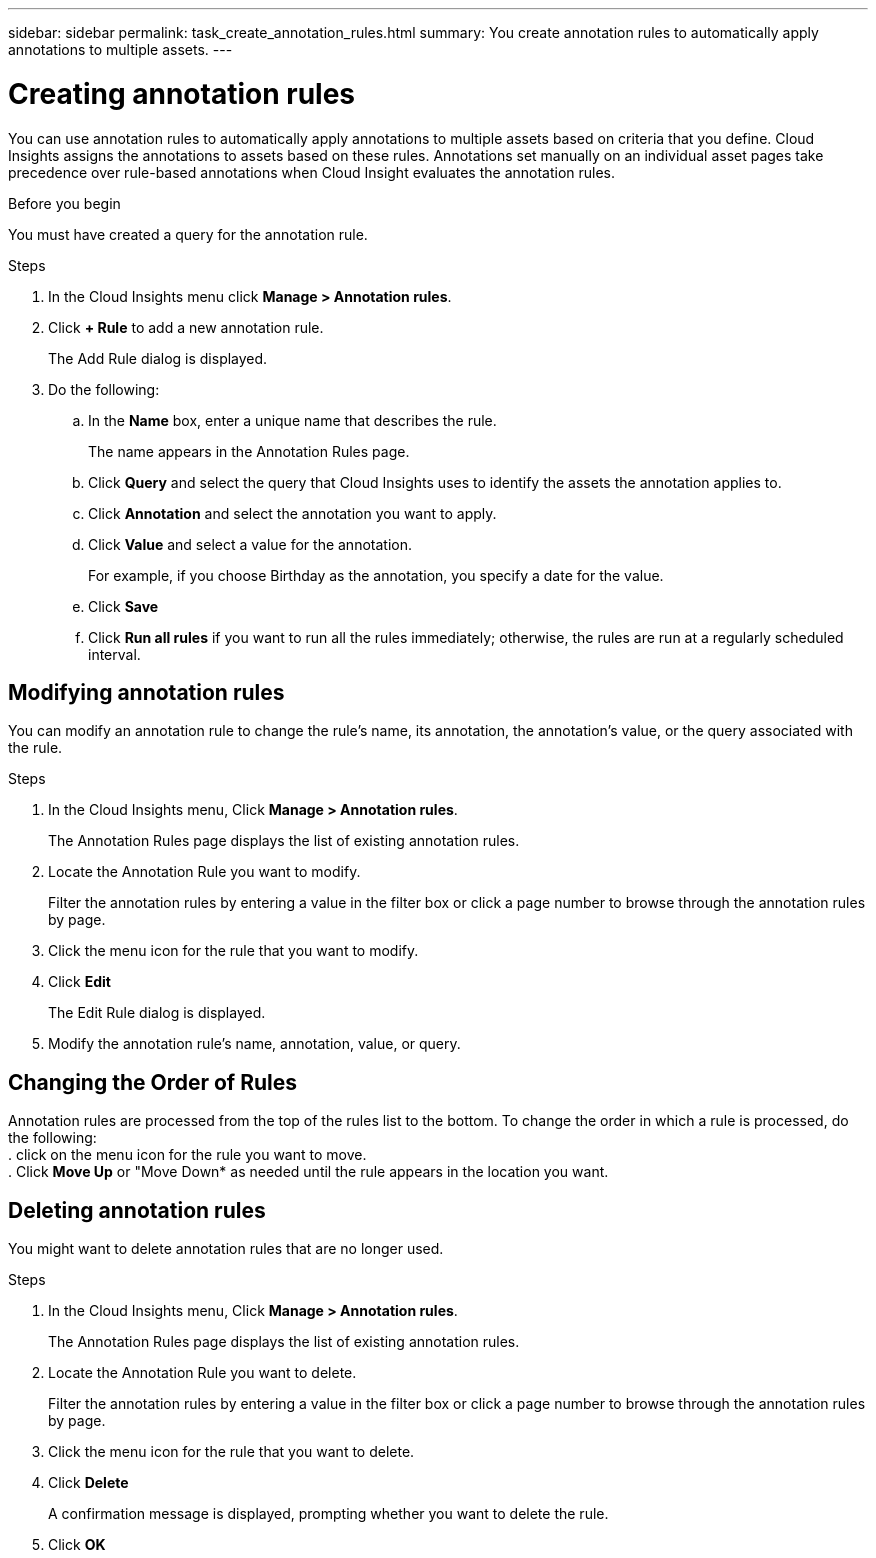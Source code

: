 ---
sidebar: sidebar
permalink: task_create_annotation_rules.html
summary: You create annotation rules to automatically apply annotations to multiple assets.
---

= Creating annotation rules

:toc: macro
:hardbreaks:
:toclevels: 1
:nofooter:
:icons: font
:linkattrs:
:imagesdir: ./media/

[.lead]
You can use annotation rules to automatically apply annotations to multiple assets based on criteria that you define. Cloud Insights assigns the annotations to assets based on these rules. Annotations set manually on an individual asset pages take precedence over rule-based annotations when Cloud Insight evaluates the annotation rules.

.Before you begin
You must have created a query for the annotation rule.

.Steps

. In the Cloud Insights menu click *Manage > Annotation rules*.
. Click *+ Rule* to add a new annotation rule.
+
The Add Rule dialog is displayed.
. Do the following:
.. In the *Name* box, enter a unique name that describes the rule.
+
The name appears in the Annotation Rules page.
.. Click *Query* and select the query that Cloud Insights uses to identify the assets the annotation applies to.
.. Click *Annotation* and select the annotation you want to apply.
.. Click *Value* and select a value for the annotation.
+
For example, if you choose Birthday as the annotation, you specify a date for the value.
.. Click *Save*
.. Click *Run all rules* if you want to run all the rules immediately; otherwise, the rules are run at a regularly scheduled interval.

== Modifying annotation rules

You can modify an annotation rule to change the rule's name, its annotation, the annotation's value, or the query associated with the rule.

.Steps
. In the Cloud Insights menu, Click *Manage > Annotation rules*.
+
The Annotation Rules page displays the list of existing annotation rules.
. Locate the Annotation Rule you want to modify.
+
Filter the annotation rules by entering a value in the filter box or click a page number to browse through the annotation rules by page.
. Click the menu icon for the rule that you want to modify.
. Click *Edit*
+
The Edit Rule dialog is displayed.
. Modify the annotation rule's name, annotation, value, or query.

== Changing the Order of Rules

Annotation rules are processed from the top of the rules list to the bottom. To change the order in which a rule is processed, do the following:
. click on the menu icon for the rule you want to move.
. Click *Move Up* or "Move Down* as needed until the rule appears in the location you want.

== Deleting annotation rules

You might want to delete annotation rules that are no longer used.

.Steps
. In the Cloud Insights menu, Click *Manage > Annotation rules*.
+
The Annotation Rules page displays the list of existing annotation rules.
. Locate the Annotation Rule you want to delete.
+
Filter the annotation rules by entering a value in the filter box or click a page number to browse through the annotation rules by page.
. Click the menu icon for the rule that you want to delete.
. Click *Delete*
+
A confirmation message is displayed, prompting whether you want to delete the rule.
. Click *OK*

